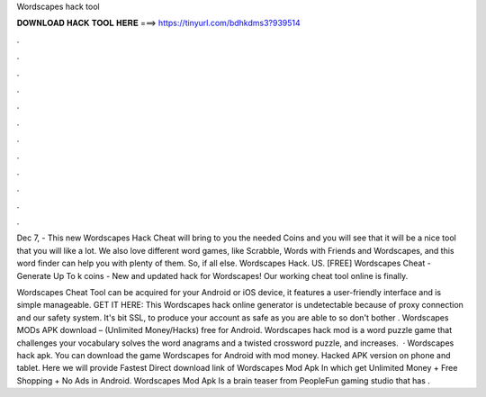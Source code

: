 Wordscapes hack tool



𝐃𝐎𝐖𝐍𝐋𝐎𝐀𝐃 𝐇𝐀𝐂𝐊 𝐓𝐎𝐎𝐋 𝐇𝐄𝐑𝐄 ===> https://tinyurl.com/bdhkdms3?939514



.



.



.



.



.



.



.



.



.



.



.



.

Dec 7, - This new Wordscapes Hack Cheat will bring to you the needed Coins and you will see that it will be a nice tool that you will like a lot. We also love different word games, like Scrabble, Words with Friends and Wordscapes, and this word finder can help you with plenty of them. So, if all else. Wordscapes Hack. US. [FREE] Wordscapes Cheat - Generate Up To k coins - New and updated hack for Wordscapes! Our working cheat tool online is finally.

Wordscapes Cheat Tool can be acquired for your Android or iOS device, it features a user-friendly interface and is simple manageable. GET IT HERE:  This Wordscapes hack online generator is undetectable because of proxy connection and our safety system. It's bit SSL, to produce your account as safe as you are able to so don't bother . Wordscapes MODs APK download – (Unlimited Money/Hacks) free for Android. Wordscapes hack mod is a word puzzle game that challenges your vocabulary solves the word anagrams and a twisted crossword puzzle, and increases.  · Wordscapes hack apk. You can download the game Wordscapes for Android with mod money. Hacked APK version on phone and tablet. Here we will provide Fastest Direct download link of Wordscapes Mod Apk In which get Unlimited Money + Free Shopping + No Ads in Android. Wordscapes Mod Apk Is a brain teaser from PeopleFun gaming studio that has .
